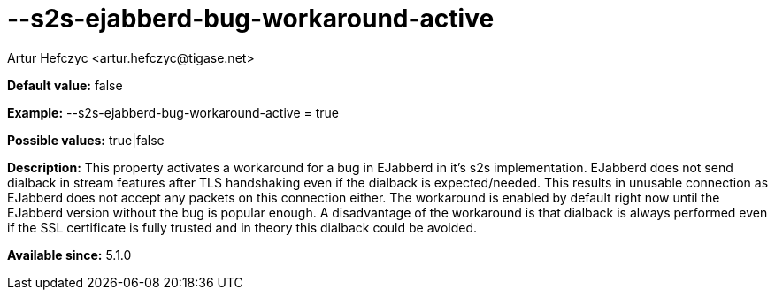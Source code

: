 [[s2sEjabberdBugWorkaroundActive]]
= --s2s-ejabberd-bug-workaround-active
:author: Artur Hefczyc <artur.hefczyc@tigase.net>
:version: v2.0, June 2014: Reformatted for AsciiDoc.
:date: 2013-02-10 00:58
:revision: v2.1

:toc:
:numbered:
:website: http://tigase.net/

*Default value:* +false+

*Example:* +--s2s-ejabberd-bug-workaround-active = true+

*Possible values:* +true|false+

*Description:* This property activates a workaround for a bug in EJabberd in it's s2s implementation. EJabberd does not send dialback in stream features after TLS handshaking even if the dialback is expected/needed. This results in unusable connection as EJabberd does not accept any packets on this connection either. The workaround is enabled by default right now until the EJabberd version without the bug is popular enough. A disadvantage of the workaround is that dialback is always performed even if the SSL certificate is fully trusted and in theory this dialback could be avoided.

*Available since:* 5.1.0
